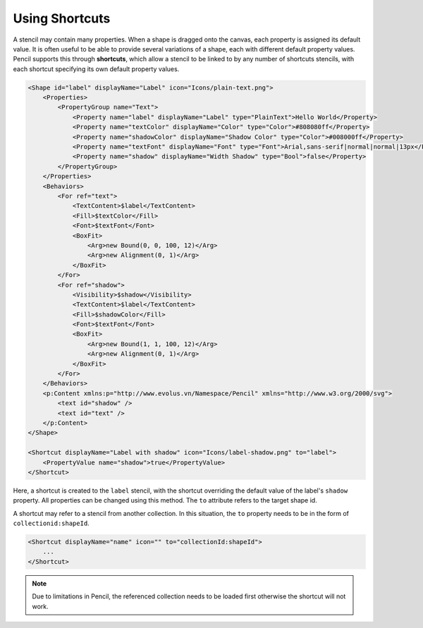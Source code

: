 Using Shortcuts
===============

A stencil may contain many properties. When a shape is dragged onto the canvas, each property is assigned its default value. It is often useful to be able to provide several variations of a shape, each with different default property values. Pencil supports this through **shortcuts**, which allow a stencil to be linked to by any number of shortcuts stencils, with each shortcut specifying its own default property values.

.. code-block:: xml

    <Shape id="label" displayName="Label" icon="Icons/plain-text.png">
        <Properties>
            <PropertyGroup name="Text">
                <Property name="label" displayName="Label" type="PlainText">Hello World</Property>
                <Property name="textColor" displayName="Color" type="Color">#808080ff</Property>
                <Property name="shadowColor" displayName="Shadow Color" type="Color">#008000ff</Property>
                <Property name="textFont" displayName="Font" type="Font">Arial,sans-serif|normal|normal|13px</Property>
                <Property name="shadow" displayName="Width Shadow" type="Bool">false</Property>
            </PropertyGroup>
        </Properties>
        <Behaviors>
            <For ref="text">
                <TextContent>$label</TextContent>
                <Fill>$textColor</Fill>
                <Font>$textFont</Font>
                <BoxFit>
                    <Arg>new Bound(0, 0, 100, 12)</Arg>
                    <Arg>new Alignment(0, 1)</Arg>
                </BoxFit>
            </For>
            <For ref="shadow">
                <Visibility>$shadow</Visibility>
                <TextContent>$label</TextContent>
                <Fill>$shadowColor</Fill>
                <Font>$textFont</Font>
                <BoxFit>
                    <Arg>new Bound(1, 1, 100, 12)</Arg>
                    <Arg>new Alignment(0, 1)</Arg>
                </BoxFit>
            </For>
        </Behaviors>
        <p:Content xmlns:p="http://www.evolus.vn/Namespace/Pencil" xmlns="http://www.w3.org/2000/svg">
            <text id="shadow" />
            <text id="text" />
        </p:Content>
    </Shape>

    <Shortcut displayName="Label with shadow" icon="Icons/label-shadow.png" to="label">
        <PropertyValue name="shadow">true</PropertyValue>
    </Shortcut>

Here, a shortcut is created to the ``label`` stencil, with the shortcut overriding the default value of the label's ``shadow`` property. All properties can be changed using this method. The ``to`` attribute refers to the target shape id.

A shortcut may refer to a stencil from another collection. In this situation, the ``to`` property needs to be in the form of ``collectionid:shapeId``.

.. code-block:: xml

    <Shortcut displayName="name" icon="" to="collectionId:shapeId">
        ...
    </Shortcut>

.. Note::
    Due to limitations in Pencil, the referenced collection needs to be loaded first otherwise the shortcut will not work.
